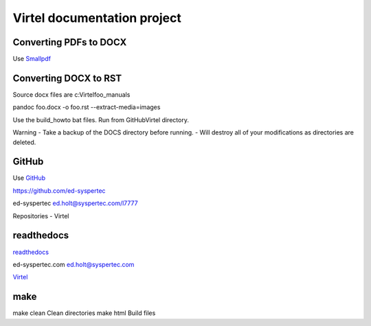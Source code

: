 Virtel documentation project
============================

Converting PDFs to DOCX
-----------------------

Use `Smallpdf <https://smallpdf.com>`_


Converting DOCX to RST
----------------------

Source docx files are c:\Virtel\foo_manuals

pandoc foo.docx -o foo.rst --extract-media=images

Use the build_howto bat files. Run from GitHub\Virtel directory.

Warning - Take a backup of the DOCS directory before running. - Will destroy all of your modifications as directories are deleted.


GitHub
------

Use `GitHub <https://github.com/ed-syspertec>`_

https://github.com/ed-syspertec

ed-syspertec ed.holt@syspertec.com/l7777 

Repositories - Virtel


readthedocs
-----------

`readthedocs <https://readthedocs.org>`_

ed-syspertec.com ed.holt@syspertec.com

`Virtel <http://virtel.readthedocs.io>`_

make
----

make clean	Clean directories
make html	Build files
